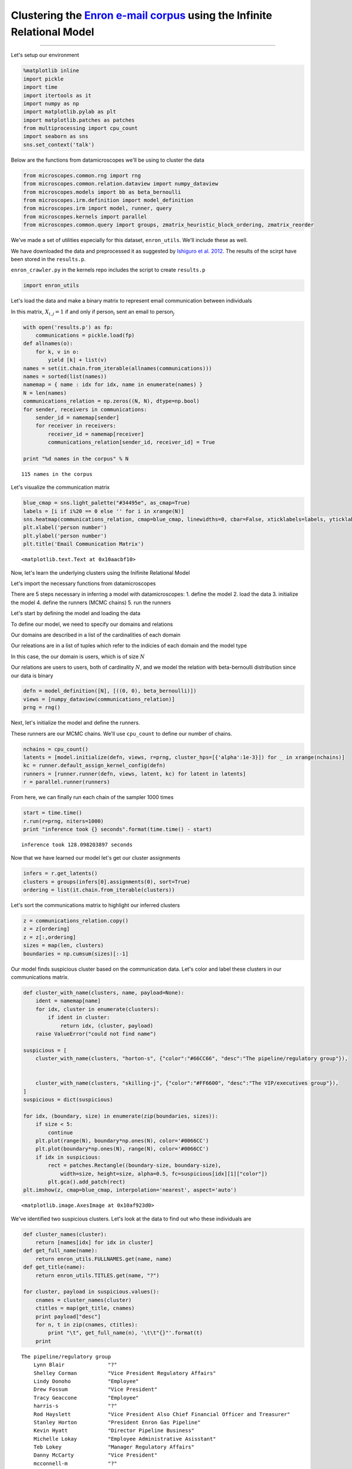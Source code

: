 .. _enron_email:

Clustering the `Enron e-mail corpus <http://www.cs.cmu.edu/~./enron/>`__ using the Infinite Relational Model
============================================================================================================

--------------

Let's setup our environment

.. code:: python

    %matplotlib inline
    import pickle
    import time
    import itertools as it
    import numpy as np
    import matplotlib.pylab as plt
    import matplotlib.patches as patches
    from multiprocessing import cpu_count
    import seaborn as sns
    sns.set_context('talk')

Below are the functions from datamicroscopes we'll be using to cluster
the data

.. code:: python

    from microscopes.common.rng import rng
    from microscopes.common.relation.dataview import numpy_dataview
    from microscopes.models import bb as beta_bernoulli
    from microscopes.irm.definition import model_definition
    from microscopes.irm import model, runner, query
    from microscopes.kernels import parallel
    from microscopes.common.query import groups, zmatrix_heuristic_block_ordering, zmatrix_reorder

We've made a set of utilities especially for this dataset,
``enron_utils``. We'll include these as well.

We have downloaded the data and preprocessed it as suggested by
`Ishiguro et al.
2012 <http://www.kecl.ntt.co.jp/as/members/ishiguro/open/2012AISTATS.pdf>`__.
The results of the scirpt have been stored in the ``results.p``.

``enron_crawler.py`` in the kernels repo includes the script to create
``results.p``

.. code:: python

    import enron_utils

Let's load the data and make a binary matrix to represent email
communication between individuals

In this matrix, :math:`X_{i,j} = 1` if and only if person\ :math:`_{i}`
sent an email to person\ :math:`_{j}`

.. code:: python

    with open('results.p') as fp:
        communications = pickle.load(fp)
    def allnames(o):
        for k, v in o:
            yield [k] + list(v)
    names = set(it.chain.from_iterable(allnames(communications)))
    names = sorted(list(names))
    namemap = { name : idx for idx, name in enumerate(names) }
    N = len(names)
    communications_relation = np.zeros((N, N), dtype=np.bool)
    for sender, receivers in communications:
        sender_id = namemap[sender]
        for receiver in receivers:
            receiver_id = namemap[receiver]
            communications_relation[sender_id, receiver_id] = True
    
    print "%d names in the corpus" % N


.. parsed-literal::

    115 names in the corpus


Let's visualize the communication matrix

.. code:: python

    blue_cmap = sns.light_palette("#34495e", as_cmap=True)
    labels = [i if i%20 == 0 else '' for i in xrange(N)]
    sns.heatmap(communications_relation, cmap=blue_cmap, linewidths=0, cbar=False, xticklabels=labels, yticklabels=labels) 
    plt.xlabel('person number')
    plt.ylabel('person number')
    plt.title('Email Communication Matrix')




.. parsed-literal::

    <matplotlib.text.Text at 0x10aacbf10>




.. image:: enron-email_files/enron-email_9_1.png


Now, let's learn the underlying clusters using the Inifinite Relational
Model

Let's import the necessary functions from datamicroscopes

There are 5 steps necessary in inferring a model with datamicroscopes:
1. define the model 2. load the data 3. initialize the model 4. define
the runners (MCMC chains) 5. run the runners

Let's start by defining the model and loading the data

To define our model, we need to specify our domains and relations

Our domains are described in a list of the cardinalities of each domain

Our releations are in a list of tuples which refer to the indicies of
each domain and the model type

In this case, the our domain is users, which is of size :math:`N`

Our relations are users to users, both of cardinality :math:`N`, and we
model the relation with beta-bernoulli distribution since our data is
binary

.. code:: python

    defn = model_definition([N], [((0, 0), beta_bernoulli)])
    views = [numpy_dataview(communications_relation)]
    prng = rng()

Next, let's initialize the model and define the runners.

These runners are our MCMC chains. We'll use ``cpu_count`` to define our
number of chains.

.. code:: python

    nchains = cpu_count()
    latents = [model.initialize(defn, views, r=prng, cluster_hps=[{'alpha':1e-3}]) for _ in xrange(nchains)]
    kc = runner.default_assign_kernel_config(defn)
    runners = [runner.runner(defn, views, latent, kc) for latent in latents]
    r = parallel.runner(runners)

From here, we can finally run each chain of the sampler 1000 times

.. code:: python

    start = time.time()
    r.run(r=prng, niters=1000)
    print "inference took {} seconds".format(time.time() - start)


.. parsed-literal::

    inference took 128.098203897 seconds


Now that we have learned our model let's get our cluster assignments

.. code:: python

    infers = r.get_latents()
    clusters = groups(infers[0].assignments(0), sort=True)
    ordering = list(it.chain.from_iterable(clusters))

Let's sort the communications matrix to highlight our inferred clusters

.. code:: python

    z = communications_relation.copy()
    z = z[ordering]
    z = z[:,ordering]
    sizes = map(len, clusters)
    boundaries = np.cumsum(sizes)[:-1]

Our model finds suspicious cluster based on the communication data.
Let's color and label these clusters in our communications matrix.

.. code:: python

    def cluster_with_name(clusters, name, payload=None):
        ident = namemap[name]
        for idx, cluster in enumerate(clusters):
            if ident in cluster:
                return idx, (cluster, payload)
        raise ValueError("could not find name")
    
    suspicious = [
        cluster_with_name(clusters, "horton-s", {"color":"#66CC66", "desc":"The pipeline/regulatory group"}), 
    
    
        cluster_with_name(clusters, "skilling-j", {"color":"#FF6600", "desc":"The VIP/executives group"}),
    ]
    suspicious = dict(suspicious)
    
    for idx, (boundary, size) in enumerate(zip(boundaries, sizes)):
        if size < 5:
            continue
        plt.plot(range(N), boundary*np.ones(N), color='#0066CC')
        plt.plot(boundary*np.ones(N), range(N), color='#0066CC')
        if idx in suspicious:
            rect = patches.Rectangle((boundary-size, boundary-size), 
                width=size, height=size, alpha=0.5, fc=suspicious[idx][1]["color"])
            plt.gca().add_patch(rect)
    plt.imshow(z, cmap=blue_cmap, interpolation='nearest', aspect='auto')




.. parsed-literal::

    <matplotlib.image.AxesImage at 0x10af923d0>




.. image:: enron-email_files/enron-email_21_1.png


We've identified two suspicious clusters. Let's look at the data to find
out who these individuals are

.. code:: python

    def cluster_names(cluster):
        return [names[idx] for idx in cluster]
    def get_full_name(name):
        return enron_utils.FULLNAMES.get(name, name)
    def get_title(name):
        return enron_utils.TITLES.get(name, "?")
    
    for cluster, payload in suspicious.values():
        cnames = cluster_names(cluster)
        ctitles = map(get_title, cnames)
        print payload["desc"]
        for n, t in zip(cnames, ctitles):
            print "\t", get_full_name(n), '\t\t"{}"'.format(t)
        print


.. parsed-literal::

    The pipeline/regulatory group
    	Lynn Blair 		"?"
    	Shelley Corman 		"Vice President Regulatory Affairs"
    	Lindy Donoho 		"Employee"
    	Drew Fossum 		"Vice President"
    	Tracy Geaccone 		"Employee"
    	harris-s 		"?"
    	Rod Hayslett 		"Vice President Also Chief Financial Officer and Treasurer"
    	Stanley Horton 		"President Enron Gas Pipeline"
    	Kevin Hyatt 		"Director Pipeline Business"
    	Michelle Lokay 		"Employee Administrative Asisstant"
    	Teb Lokey 		"Manager Regulatory Affairs"
    	Danny McCarty 		"Vice President"
    	mcconnell-m 		"?"
    	Darrell Schoolcraft 		"?"
    	Kimberly Watson 		"?"
    
    The VIP/executives group
    	Rick Buy 		"Manager Chief Risk Management Officer"
    	Jeff Dasovich 		"Employee Government Relation Executive"
    	David Delainey 		"CEO Enron North America and Enron Enery Services"
    	Louise Kitchen 		"President Enron Online"
    	John Lavorato 		"CEO Enron America"
    	Richard Shapiro 		"Vice President Regulatory Affairs"
    	Jeffery Skilling 		"CEO"
    	Barry Tycholiz 		"Vice President"
    	Greg Whalley 		"President"
    	williams-j 		"?"
    


Given the uncertainty behind these latent clusters, we can visualize the
variablity within these assignments with a z-matrix

Ordering the z-matrix allows us to group members of each possible
cluster together

.. code:: python

    zmat = query.zmatrix(domain=0, latents=infers)
    zmat = zmatrix_reorder(zmat, zmatrix_heuristic_block_ordering(zmat))

.. code:: python

    sns.heatmap(zmat, cmap=blue_cmap, cbar=False, xticklabels=labels, yticklabels=labels)
    plt.xlabel('people (sorted)')
    plt.ylabel('people (sorted)')
    plt.title('Z-Matrix of IRM Cluster Assignments')




.. parsed-literal::

    <matplotlib.text.Text at 0x10bc8bc50>




.. image:: enron-email_files/enron-email_26_1.png


